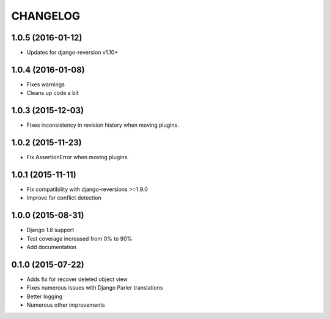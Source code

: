 CHANGELOG
=========

1.0.5 (2016-01-12)
------------------

* Updates for django-reversion v1.10+

1.0.4 (2016-01-08)
------------------

* Fixes warnings
* Cleans up code a bit

1.0.3 (2015-12-03)
------------------

* Fixes inconsistency in revision history when moving plugins.

1.0.2 (2015-11-23)
------------------

* Fix AssertionError when moving plugins.

1.0.1 (2015-11-11)
------------------

* Fix compatibility with django-reversions >=1.9.0
* Improve for conflict detection

1.0.0 (2015-08-31)
------------------

* Django 1.8 support
* Test coverage increased from 0% to 90%
* Add documentation

0.1.0 (2015-07-22)
------------------

* Adds fix for recover deleted object view
* Fixes numerous issues with Django Parler translations
* Better logging
* Numerous other improvements
